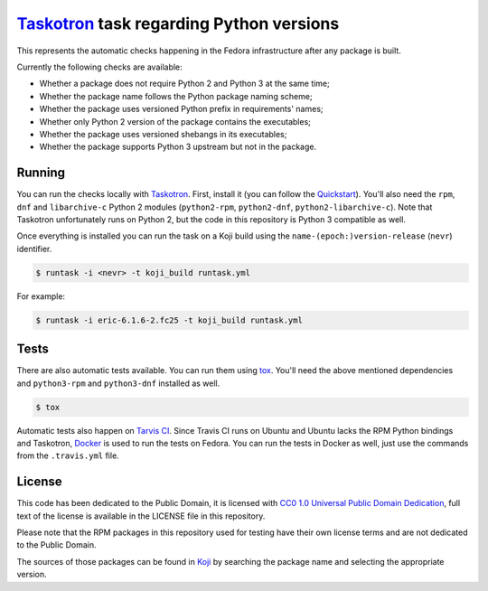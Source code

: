 `Taskotron <https://fedoraproject.org/wiki/Taskotron>`__ task regarding Python versions
=======================================================================================

This represents the automatic checks happening in the Fedora
infrastructure after any package is built.

Currently the following checks are available:

-  Whether a package does not require Python 2 and Python 3 at the same
   time;

-  Whether the package name follows the Python package naming scheme;

-  Whether the package uses versioned Python prefix in requirements' names;

-  Whether only Python 2 version of the package contains the executables;

-  Whether the package uses versioned shebangs in its executables;

-  Whether the package supports Python 3 upstream but not in the package.


Running
-------

You can run the checks locally with
`Taskotron <https://fedoraproject.org/wiki/Taskotron>`__. First,
install it (you can
follow the
`Quickstart <https://qa.fedoraproject.org/docs/libtaskotron/latest/quickstart.html>`__).
You'll also need the ``rpm``, ``dnf`` and ``libarchive-c`` Python 2 modules
(``python2-rpm``, ``python2-dnf``, ``python2-libarchive-c``).
Note that Taskotron unfortunately runs on Python 2, but the code in
this repository is Python 3 compatible as well.

Once everything is installed you can run the task on a Koji build
using the
``name-(epoch:)version-release`` (``nevr``) identifier.

.. code:: console

    $ runtask -i <nevr> -t koji_build runtask.yml

For example:

.. code:: console

    $ runtask -i eric-6.1.6-2.fc25 -t koji_build runtask.yml

Tests
-----

There are also automatic tests available. You can run them using
`tox <https://tox.readthedocs.io/>`__.
You'll need the above mentioned dependencies and ``python3-rpm``
and ``python3-dnf`` installed as well.

.. code:: console

    $ tox

Automatic tests also happen on `Tarvis
CI <https://travis-ci.org/fedora-python/taskotron-python-versions/>`__.
Since Travis CI runs on Ubuntu
and Ubuntu lacks the RPM Python bindings and Taskotron,
`Docker <https://docs.travis-ci.com/user/docker/>`__ is used
to run the tests on Fedora. You can run the tests in Docker as well,
just use the commands from the ``.travis.yml`` file.

License
-------

This code has been dedicated to the Public Domain, it is licensed with
`CC0 1.0 Universal Public Domain
Dedication <https://creativecommons.org/publicdomain/zero/1.0/>`__,
full text of the license is available in the LICENSE file in this
repository.

Please note that the RPM packages in this repository used for testing
have their own license terms and are not dedicated to the Public Domain.

The sources of those packages can be found in
`Koji <https://koji.fedoraproject.org/koji/>`__ by searching the
package name and selecting the appropriate version.


